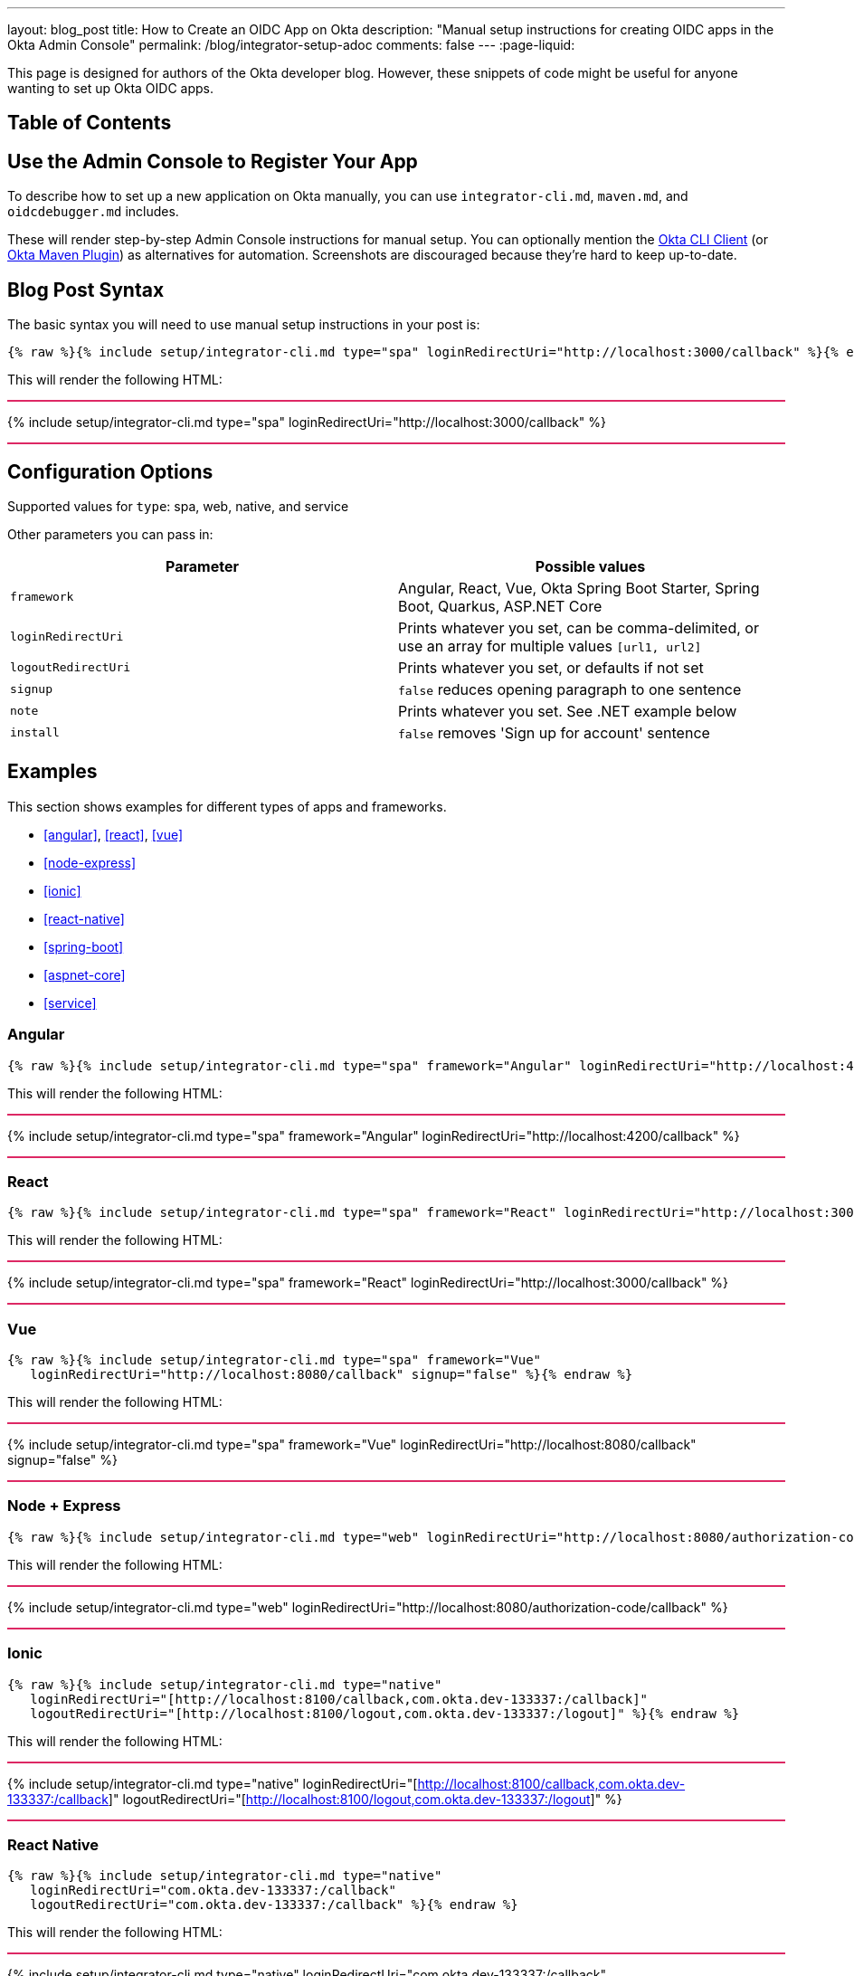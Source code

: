 ---
layout: blog_post
title: How to Create an OIDC App on Okta
description: "Manual setup instructions for creating OIDC apps in the Okta Admin Console"
permalink: /blog/integrator-setup-adoc
comments: false
---
:page-liquid:

++++
<style>
.BlogPost-title { margin: 0 }
.logo { float: right; margin: 50px }
@media screen and (max-width: 600px) {
  .logo {
    display: none;
  }
}
.separator { height: 2px; background: #DD2864 }
</style>
++++

This page is designed for authors of the Okta developer blog. However, these snippets of code might be useful for anyone wanting to set up Okta OIDC apps.

== Table of Contents

== Use the Admin Console to Register Your App

To describe how to set up a new application on Okta manually, you can use `integrator-cli.md`, `maven.md`, and `oidcdebugger.md` includes.

These will render step-by-step Admin Console instructions for manual setup. You can optionally mention the https://github.com/okta/okta-cli-client[Okta CLI Client] (or https://github.com/oktadev/okta-maven-plugin[Okta Maven Plugin]) as alternatives for automation. Screenshots are discouraged because they're hard to keep up-to-date.

== Blog Post Syntax

The basic syntax you will need to use manual setup instructions in your post is:

----
{% raw %}{% include setup/integrator-cli.md type="spa" loginRedirectUri="http://localhost:3000/callback" %}{% endraw %}
----

This will render the following HTML:

++++
<div class="separator"></div>
++++
{% include setup/integrator-cli.md type="spa" loginRedirectUri="http://localhost:3000/callback" %}
++++
<div class="separator"></div>
++++

== Configuration Options

Supported values for `type`: spa, web, native, and service

Other parameters you can pass in:

[cols="1,1"]
|===
|Parameter |Possible values  

|`framework`
|Angular, React, Vue, Okta Spring Boot Starter, Spring Boot, Quarkus, ASP.NET Core

|`loginRedirectUri`
|Prints whatever you set, can be comma-delimited, or use an array for multiple values `[url1, url2]`

|`logoutRedirectUri`
|Prints whatever you set, or defaults if not set

|`signup`
|`false` reduces opening paragraph to one sentence

|`note`
|Prints whatever you set. See .NET example below

|`install`
|`false` removes 'Sign up for account' sentence
|===

== Examples

This section shows examples for different types of apps and frameworks.

* <<angular>>, <<react>>, <<vue>>
* <<node-express>>
* <<ionic>>
* <<react-native>>
* <<spring-boot>>
* <<aspnet-core>>
* <<service>>

=== Angular

----
{% raw %}{% include setup/integrator-cli.md type="spa" framework="Angular" loginRedirectUri="http://localhost:4200/callback" %}{% endraw %}
----

This will render the following HTML:

++++
<div class="separator"></div>
++++
{% include setup/integrator-cli.md type="spa" framework="Angular" loginRedirectUri="http://localhost:4200/callback" %}
++++
<div class="separator"></div>
++++

=== React

----
{% raw %}{% include setup/integrator-cli.md type="spa" framework="React" loginRedirectUri="http://localhost:3000/callback" %}{% endraw %}
----

This will render the following HTML:

++++
<div class="separator"></div>
++++
{% include setup/integrator-cli.md type="spa" framework="React" loginRedirectUri="http://localhost:3000/callback" %}
++++
<div class="separator"></div>
++++

=== Vue

----
{% raw %}{% include setup/integrator-cli.md type="spa" framework="Vue"
   loginRedirectUri="http://localhost:8080/callback" signup="false" %}{% endraw %}
----

This will render the following HTML:

++++
<div class="separator"></div>
++++
{% include setup/integrator-cli.md type="spa" framework="Vue" 
   loginRedirectUri="http://localhost:8080/callback" signup="false" %}
++++
<div class="separator"></div>
++++

=== Node + Express

----
{% raw %}{% include setup/integrator-cli.md type="web" loginRedirectUri="http://localhost:8080/authorization-code/callback" %}{% endraw %}
----

This will render the following HTML:

++++
<div class="separator"></div>
++++
{% include setup/integrator-cli.md type="web" loginRedirectUri="http://localhost:8080/authorization-code/callback" %}
++++
<div class="separator"></div>
++++

=== Ionic

----
{% raw %}{% include setup/integrator-cli.md type="native" 
   loginRedirectUri="[http://localhost:8100/callback,com.okta.dev-133337:/callback]" 
   logoutRedirectUri="[http://localhost:8100/logout,com.okta.dev-133337:/logout]" %}{% endraw %}
----

This will render the following HTML:

++++
<div class="separator"></div>
++++
{% include setup/integrator-cli.md type="native" 
   loginRedirectUri="[http://localhost:8100/callback,com.okta.dev-133337:/callback]" 
   logoutRedirectUri="[http://localhost:8100/logout,com.okta.dev-133337:/logout]" %}
++++
<div class="separator"></div>
++++

=== React Native 

----
{% raw %}{% include setup/integrator-cli.md type="native" 
   loginRedirectUri="com.okta.dev-133337:/callback" 
   logoutRedirectUri="com.okta.dev-133337:/callback" %}{% endraw %}
----

This will render the following HTML:

++++
<div class="separator"></div>
++++
{% include setup/integrator-cli.md type="native" 
   loginRedirectUri="com.okta.dev-133337:/callback" 
   logoutRedirectUri="com.okta.dev-133337:/callback" %}
++++
<div class="separator"></div>
++++

=== Okta Spring Boot Starter

----
{% raw %}{% include setup/integrator-cli.md type="web" framework="Okta Spring Boot Starter" %}{% endraw %}
----

This will render the following HTML:

++++
<div class="separator"></div>
++++
{% include setup/integrator-cli.md type="web" framework="Okta Spring Boot Starter" %}
++++
<div class="separator"></div>
++++

=== ASP.NET Core

----
{% raw %}{% capture note %}
> Note that the TCP port 5001 must be the same used by the application. You can see it in the messages displayed in the terminal when you start the application with **`dotnet run`**.
{% endcapture %}
{% include setup/integrator-cli.md type="web" note=note framework="ASP.NET Core"
   loginRedirectUri="http://localhost:5001/authorization-code/callback"
   logoutRedirectUri="http://localhost:5001/signout/callback" %}{% endraw %}
----

This will render the following HTML:

++++
<div class="separator"></div>
++++
{% capture note %}
> Note that the TCP port 5001 must be the same used by the application. You can see it in the messages displayed in the terminal when you start the application with **`dotnet run`**.
{% endcapture %}
{% include setup/integrator-cli.md type="web" note=note framework="ASP.NET Core"
   loginRedirectUri="http://localhost:5001/authorization-code/callback"
   logoutRedirectUri="http://localhost:5001/signout/callback" %}
++++
<div class="separator"></div>
++++

=== Service

----
{% raw %}{% include setup/integrator-cli.md type="service" %}{% endraw %}
----

This will render the following HTML:

++++
<div class="separator"></div>
++++
{% include setup/integrator-cli.md type="service" %}
++++
<div class="separator"></div>
++++

=== Maven

----
{% raw %}{% include setup/maven.md %}{% endraw %}
----

This will render the following HTML:

++++
<div class="separator"></div>
++++
{% include setup/maven.md %}
++++
<div class="separator"></div>
++++

=== OIDC Debugger

----
{% raw %}{% include setup/oidcdebugger.md %}{% endraw %}
----

This will render the following HTML:

++++
<div class="separator"></div>
++++
{% include setup/oidcdebugger.md %}
++++
<div class="separator"></div>
++++